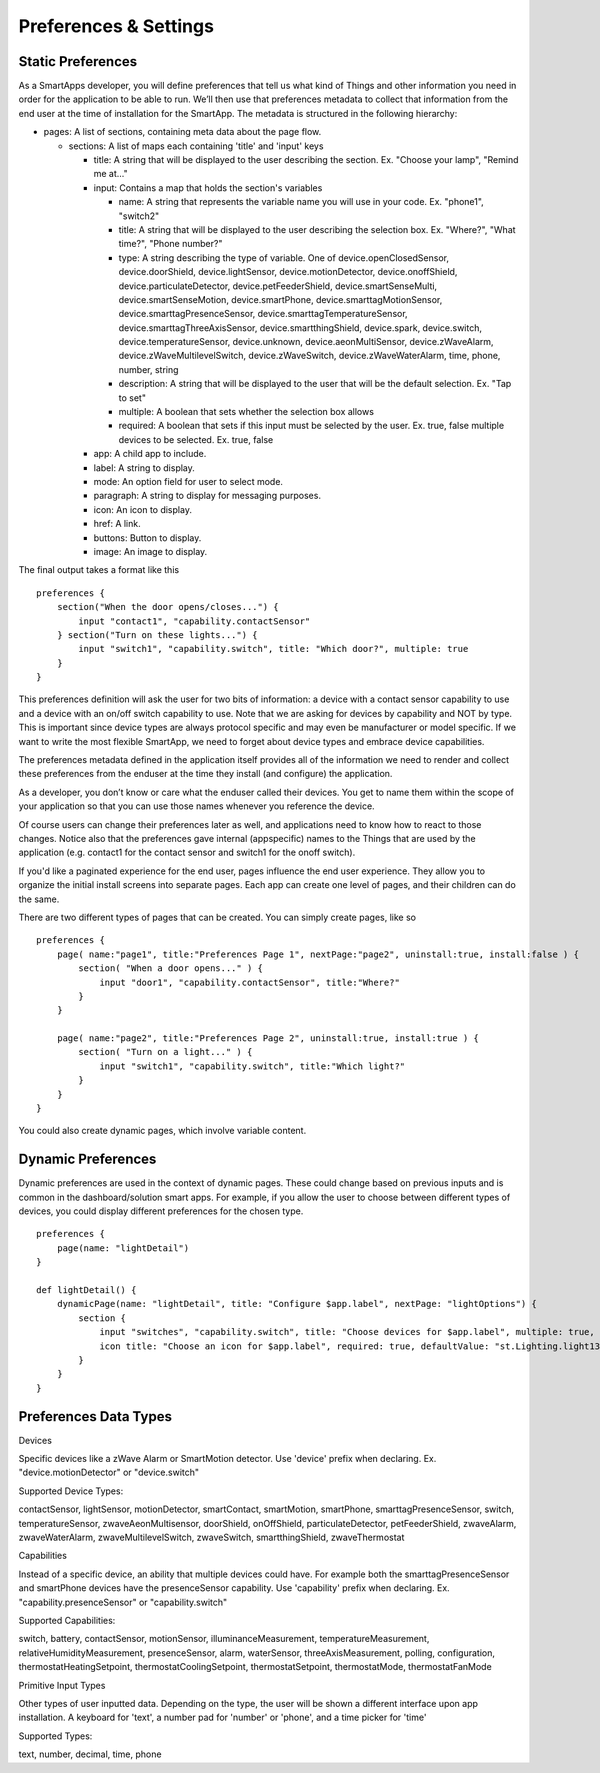 Preferences & Settings
======================

Static Preferences
------------------

As a SmartApps developer, you will define preferences that tell us what
kind of Things and other information you need in order for the
application to be able to run. We’ll then use that preferences metadata
to collect that information from the end user at the time of
installation for the SmartApp. The metadata is structured in the
following hierarchy:

-  pages: A list of sections, containing meta data about the page flow.

   -  sections: A list of maps each containing 'title' and 'input' keys

      -  title: A string that will be displayed to the user describing
         the section. Ex. "Choose your lamp", "Remind me at..."
      -  input: Contains a map that holds the section's variables

         -  name: A string that represents the variable name you will
            use in your code. Ex. "phone1", "switch2"
         -  title: A string that will be displayed to the user
            describing the selection box. Ex. "Where?", "What time?",
            "Phone number?"
         -  type: A string describing the type of variable. One of
            device.openClosedSensor, device.doorShield,
            device.lightSensor, device.motionDetector,
            device.onoffShield, device.particulateDetector,
            device.petFeederShield, device.smartSenseMulti,
            device.smartSenseMotion, device.smartPhone,
            device.smarttagMotionSensor, device.smarttagPresenceSensor,
            device.smarttagTemperatureSensor,
            device.smarttagThreeAxisSensor, device.smartthingShield,
            device.spark, device.switch, device.temperatureSensor,
            device.unknown, device.aeonMultiSensor, device.zWaveAlarm,
            device.zWaveMultilevelSwitch, device.zWaveSwitch,
            device.zWaveWaterAlarm, time, phone, number, string
         -  description: A string that will be displayed to the user
            that will be the default selection. Ex. "Tap to set"
         -  multiple: A boolean that sets whether the selection box
            allows
         -  required: A boolean that sets if this input must be selected
            by the user. Ex. true, false multiple devices to be
            selected. Ex. true, false

      -  app: A child app to include.
      -  label: A string to display.
      -  mode: An option field for user to select mode.
      -  paragraph: A string to display for messaging purposes.
      -  icon: An icon to display.
      -  href: A link.
      -  buttons: Button to display.
      -  image: An image to display.

.. TODO Link to methods

The final output takes a format like this

::

    preferences {
        section("When the door opens/closes...") {
            input "contact1", "capability.contactSensor"
        } section("Turn on these lights...") {
            input "switch1", "capability.switch", title: "Which door?", multiple: true
        }
    }

This preferences definition will ask the user for two bits of
information: a device with a contact sensor capability to use and a
device with an on/off switch capability to use. Note that we are asking
for devices by capability and NOT by type. This is important since
device types are always protocol specific and may even be manufacturer
or model specific. If we want to write the most flexible SmartApp, we
need to forget about device types and embrace device capabilities.

The preferences metadata defined in the application itself provides all
of the information we need to render and collect these preferences from
the enduser at the time they install (and configure) the application.

As a developer, you don’t know or care what the enduser called their
devices. You get to name them within the scope of your application so
that you can use those names whenever you reference the device.

Of course users can change their preferences later as well, and
applications need to know how to react to those changes. Notice also
that the preferences gave internal (appspecific) names to the Things
that are used by the application (e.g. contact1 for the contact sensor
and switch1 for the onoff switch).

If you'd like a paginated experience for the end user, pages influence
the end user experience. They allow you to organize the initial install
screens into separate pages. Each app can create one level of pages, and
their children can do the same.

There are two different types of pages that can be created. You can
simply create pages, like so

::

    preferences {
        page( name:"page1", title:"Preferences Page 1", nextPage:"page2", uninstall:true, install:false ) {
            section( "When a door opens..." ) {
                input "door1", "capability.contactSensor", title:"Where?"
            }
        }

        page( name:"page2", title:"Preferences Page 2", uninstall:true, install:true ) {
            section( "Turn on a light..." ) {
                input "switch1", "capability.switch", title:"Which light?"
            }
        }
    }

You could also create dynamic pages, which involve variable content.

.. TODO Link Method

Dynamic Preferences
-------------------

Dynamic preferences are used in the context of dynamic pages. These
could change based on previous inputs and is common in the
dashboard/solution smart apps. For example, if you allow the user to
choose between different types of devices, you could display different
preferences for the chosen type.

::

    preferences {
        page(name: "lightDetail")
    }

    def lightDetail() {
        dynamicPage(name: "lightDetail", title: "Configure $app.label", nextPage: "lightOptions") {
            section {
                input "switches", "capability.switch", title: "Choose devices for $app.label", multiple: true, required: true, pairedDeviceName: nextPairedDeviceName("$app.label", switches)
                icon title: "Choose an icon for $app.label", required: true, defaultValue: "st.Lighting.light13-icn"
            }
        }
    }

Preferences Data Types
----------------------

Devices

Specific devices like a zWave Alarm or SmartMotion detector. Use
'device' prefix when declaring. Ex. "device.motionDetector" or
"device.switch"

Supported Device Types:

contactSensor, lightSensor, motionDetector, smartContact, smartMotion,
smartPhone, smarttagPresenceSensor, switch, temperatureSensor,
zwaveAeonMultisensor, doorShield, onOffShield, particulateDetector,
petFeederShield, zwaveAlarm, zwaveWaterAlarm, zwaveMultilevelSwitch,
zwaveSwitch, smartthingShield, zwaveThermostat

Capabilities

Instead of a specific device, an ability that multiple devices could
have. For example both the smarttagPresenceSensor and smartPhone devices
have the presenceSensor capability. Use 'capability' prefix when
declaring. Ex. "capability.presenceSensor" or "capability.switch"

Supported Capabilities:

switch, battery, contactSensor, motionSensor, illuminanceMeasurement,
temperatureMeasurement, relativeHumidityMeasurement, presenceSensor,
alarm, waterSensor, threeAxisMeasurement, polling, configuration,
thermostatHeatingSetpoint, thermostatCoolingSetpoint,
thermostatSetpoint, thermostatMode, thermostatFanMode

Primitive Input Types

Other types of user inputted data. Depending on the type, the user will
be shown a different interface upon app installation. A keyboard for
'text', a number pad for 'number' or 'phone', and a time picker for
'time'

Supported Types:

text, number, decimal, time, phone

.. TODO: Make this auto pull (Philip Grey)

